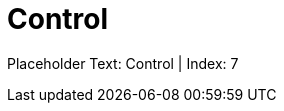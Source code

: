 = Control
:render_as: Level2
:v291_section: Chapter 2 reorganization

Placeholder Text: Control | Index: 7

